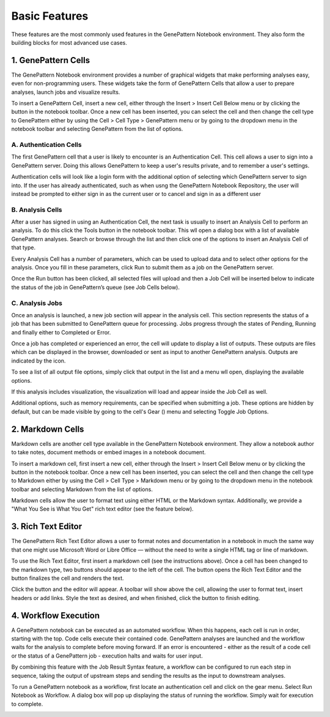 Basic Features
===============

These features are the most commonly used features in the GenePattern Notebook environment. They also form the building blocks for most advanced use cases.

1. GenePattern Cells
-------------------------------
The GenePattern Notebook environment provides a number of graphical widgets that make performing analyses easy, even for non-programming users. These widgets take the form of GenePattern Cells that allow a user to prepare analyses, launch jobs and visualize results.

To insert a GenePattern Cell, insert a new cell, either through the Insert > Insert Cell Below menu or by clicking the  button in the notebook toolbar. Once a new cell has been inserted, you can select the cell and then change the cell type to GenePattern either by using the Cell > Cell Type > GenePattern menu or by going to the dropdown menu in the notebook toolbar and selecting GenePattern from the list of options.

A. Authentication Cells
^^^^^^^^^^^^^^^^^^^^^^^^^^^^^^
The first GenePattern cell that a user is likely to encounter is an Authentication Cell. This cell allows a user to sign into a GenePattern server. Doing this allows GenePattern to keep a user's results private, and to remember a user's settings.

Authentication cells will look like a login form with the additional option of selecting which GenePattern server to sign into. If the user has already authenticated, such as when usng the GenePattern Notebook Repository, the user will instead be prompted to either sign in as the current user or to cancel and sign in as a different user

.. image:: https://genepattern-notebook.org/wp-content/uploads/2017/02/content_screen_shot_2015-08-24_at_10_27_12.png


B. Analysis Cells
^^^^^^^^^^^^^^^^^^^^^^^^^^^^^^
After a user has signed in using an Authentication Cell, the next task is usually to insert an Analysis Cell to perform an analysis. To do this click the  Tools button in the notebook toolbar. This wll open a dialog box with a list of available GenePattern analyses. Search or browse through the list and then click one of the options to insert an Analysis Cell of that type.

Every Analysis Cell has a number of parameters, which can be used to upload data and to select other options for the analysis. Once you fill in these parameters, click Run to submit them as a job on the GenePattern server.

Once the Run button has been clicked, all selected files will upload and then a Job Cell will be inserted below to indicate the status of the job in GenePattern’s queue (see Job Cells below).

.. image:: https://genepattern-notebook.org/wp-content/uploads/2017/02/content_screen_shot_2015-08-24_at_10_32_11.png

C. Analysis Jobs
^^^^^^^^^^^^^^^^^^^^^^^^^^^^^^
Once an analysis is launched, a new job section will appear in the analysis cell. This section represents the status of a job that has been submitted to GenePattern queue for processing. Jobs progress through the states of Pending, Running and finally either to Completed or Error.

Once a job has completed or experienced an error, the cell will update to display a list of outputs. These outputs are files which can be displayed in the browser, downloaded or sent as input to another GenePattern analysis. Outputs are indicated by the  icon.

To see a list of all output file options, simply click that output in the list and a menu wll open, displaying the available options.

If this analysis includes visualization, the visualization will load and appear inside the Job Cell as well.

Additional options, such as memory requirements, can be specified when submitting a job. These options are hidden by default, but can be made visible by going to the cell's Gear () menu and selecting Toggle Job Options.

.. image:: https://genepattern-notebook.org/wp-content/uploads/2017/02/content_screen_shot_2015-08-24_at_10_33_20.png

2. Markdown Cells
-------------------------------
Markdown cells are another cell type available in the GenePattern Notebook environment. They allow a notebook author to take notes, document methods or embed images in a notebook document.

To insert a markdown cell, first insert a new cell, either through the Insert > Insert Cell Below menu or by clicking the  button in the notebook toolbar. Once a new cell has been inserted, you can select the cell and then change the cell type to Markdown either by using the Cell > Cell Type > Markdown menu or by going to the dropdown menu in the notebook toolbar and selecting Markdown from the list of options.

Markdown cells allow the user to format text using either HTML or the Markdown syntax. Additionally, we provide a "What You See is What You Get" rich text editor (see the feature below).

3. Rich Text Editor
-------------------------------
The GenePattern Rich Text Editor allows a user to format notes and documentation in a notebook in much the same way that one might use Microsoft Word or Libre Office — without the need to write a single HTML tag or line of markdown.

To use the Rich Text Editor, first insert a markdown cell (see the instructions above). Once a cell has been changed to the markdown type, two buttons should appear to the left of the cell. The  button opens the Rich Text Editor and the  button finalizes the cell and renders the text.

Click the  button and the editor will appear. A toolbar will show above the cell, allowing the user to format text, insert headers or add links. Style the text as desired, and when finished, click the  button to finish editing.

.. image:: https://genepattern-notebook.org/wp-content/uploads/2017/02/wysiwyg.jpg

4. Workflow Execution
-------------------------------
A GenePattern notebook can be executed as an automated workflow. When this happens, each cell is run in order, starting with the top. Code cells execute their contained code. GenePattern analyses are launched and the workflow waits for the analysis to complete before moving forward. If an error is encountered - either as the result of a code cell or the status of a GenePattern job - execution halts and waits for user input.

By combining this feature with the Job Result Syntax feature, a workflow can be configured to run each step in sequence, taking the output of upstream steps and sending the results as the input to downstream analyses.

To run a GenePattern notebook as a workflow, first locate an authentication cell and click on the gear menu. Select Run Notebook as Workflow. A dialog box will pop up displaying the status of running the workflow. Simply wait for execution to complete.

.. image:: https://genepattern-notebook.org/basic-features/workflow-execution.jpg
